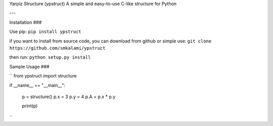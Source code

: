 Yarpiz Structure (ypstruct)
A simple and easy-to-use C-like structure for Python

---

Installation
###

Use pip:
``pip install ypstruct``

if you want to install from source code, you can download from github or simple use:
``git clone https://github.com/smkalami/ypstruct``

then run:
``python setup.py install``

Sample Usage
###

``
from ypstruct import structure

if __name__ == "__main__":

      p = structure()
      p.x = 3
      p.y = 4
      p.A = p.x * p.y

      print(p)

``